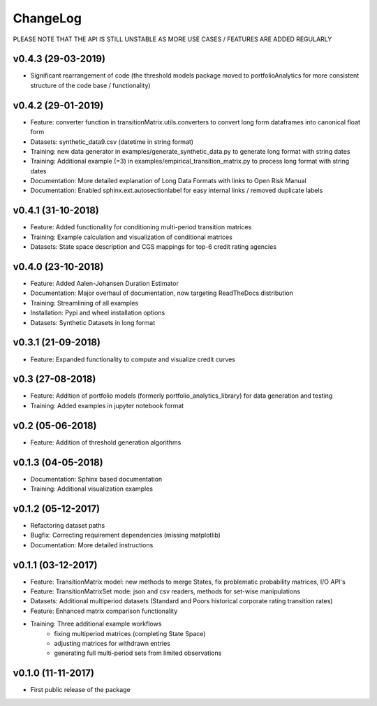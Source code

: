 ChangeLog
===========================

PLEASE NOTE THAT THE API IS STILL UNSTABLE AS MORE USE CASES / FEATURES ARE ADDED REGULARLY


v0.4.3 (29-03-2019)
-------------------

* Significant rearrangement of code (the threshold models package moved to portfolioAnalytics for more consistent structure of the code base / functionality)


v0.4.2 (29-01-2019)
-------------------

* Feature: converter function in transitionMatrix.utils.converters to convert long form dataframes into canonical float form
* Datasets: synthetic_data9.csv (datetime in string format)
* Training: new data generator in examples/generate_synthetic_data.py to generate long format with string dates
* Training: Additional example (=3) in examples/empirical_transition_matrix.py to process long format with string dates
* Documentation: More detailed explanation of Long Data Formats with links to Open Risk Manual
* Documentation: Enabled sphinx.ext.autosectionlabel for easy internal links / removed duplicate labels

v0.4.1 (31-10-2018)
-------------------

* Feature: Added functionality for conditioning multi-period transition matrices
* Training: Example calculation and visualization of conditional matrices
* Datasets: State space description and CGS mappings for top-6 credit rating agencies


v0.4.0 (23-10-2018)
-------------------

* Feature: Added Aalen-Johansen Duration Estimator
* Documentation: Major overhaul of documentation, now targeting ReadTheDocs distribution
* Training: Streamlining of all examples
* Installation: Pypi and wheel installation options
* Datasets: Synthetic Datasets in long format

v0.3.1 (21-09-2018)
-------------------

* Feature: Expanded functionality to compute and visualize credit curves

v0.3 (27-08-2018)
-------------------

* Feature: Addition of portfolio models (formerly portfolio_analytics_library) for data generation and testing
* Training: Added examples in jupyter notebook format

v0.2 (05-06-2018)
-------------------

* Feature: Addition of threshold generation algorithms

v0.1.3 (04-05-2018)
-------------------

* Documentation: Sphinx based documentation
* Training: Additional visualization examples

v0.1.2 (05-12-2017)
-------------------

* Refactoring dataset paths
* Bugfix: Correcting requirement dependencies (missing matplotlib)
* Documentation: More detailed instructions

v0.1.1 (03-12-2017)
-------------------

* Feature: TransitionMatrix model: new methods to merge States, fix problematic probability matrices, I/O API's
* Feature: TransitionMatrixSet mode: json and csv readers, methods for set-wise manipulations
* Datasets: Additional multiperiod datasets (Standard and Poors historical corporate rating transition rates)
* Feature: Enhanced matrix comparison functionality
* Training: Three additional example workflows
    * fixing multiperiod matrices (completing State Space)
    * adjusting matrices for withdrawn entries
    * generating full  multi-period sets from limited observations

v0.1.0 (11-11-2017)
-------------------

* First public release of the package